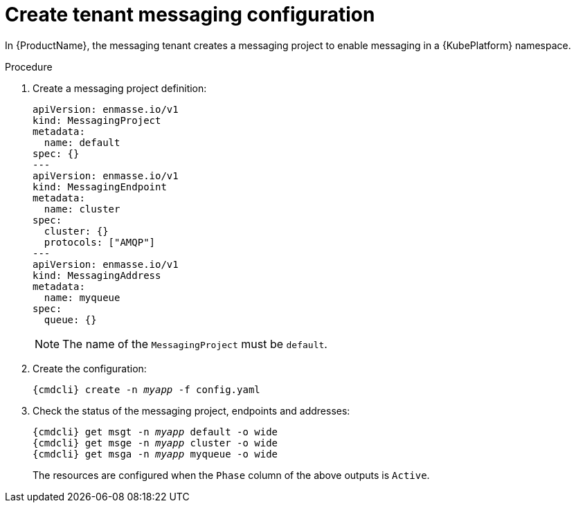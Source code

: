 // Module included in the following assemblies:
//
[id='create-tenant-resources-cli-{context}']
= Create tenant messaging configuration

In {ProductName}, the messaging tenant creates a messaging project to enable messaging in a {KubePlatform} namespace.

.Procedure

ifeval::["{cmdcli}" == "oc"]
. Log in as a tenant admin:
+
[subs="attributes",options="nowrap"]
----
{cmdcli} login -u developer
----

. Create the project for the messaging application:
+
[options="nowrap",subs="+quotes,attributes"]
----
{cmdcli} new-project _myapp_
----
endif::[]

. Create a messaging project definition:
+
[source,yaml,options="nowrap"]
----
apiVersion: enmasse.io/v1
kind: MessagingProject
metadata:
  name: default
spec: {}
---
apiVersion: enmasse.io/v1
kind: MessagingEndpoint
metadata:
  name: cluster
spec:
  cluster: {}
  protocols: ["AMQP"]
---
apiVersion: enmasse.io/v1
kind: MessagingAddress
metadata:
  name: myqueue
spec:
  queue: {}
----
+
NOTE: The name of the `MessagingProject` must be `default`.

. Create the configuration:
+
[options="nowrap",subs="+quotes,attributes"]
----
{cmdcli} create -n _myapp_ -f config.yaml
----

. Check the status of the messaging project, endpoints and addresses:
+
[options="nowrap",subs="+quotes,attributes"]
----
{cmdcli} get msgt -n _myapp_ default -o wide
{cmdcli} get msge -n _myapp_ cluster -o wide
{cmdcli} get msga -n _myapp_ myqueue -o wide
----
+
The resources are configured when the `Phase` column of the above outputs is `Active`.
